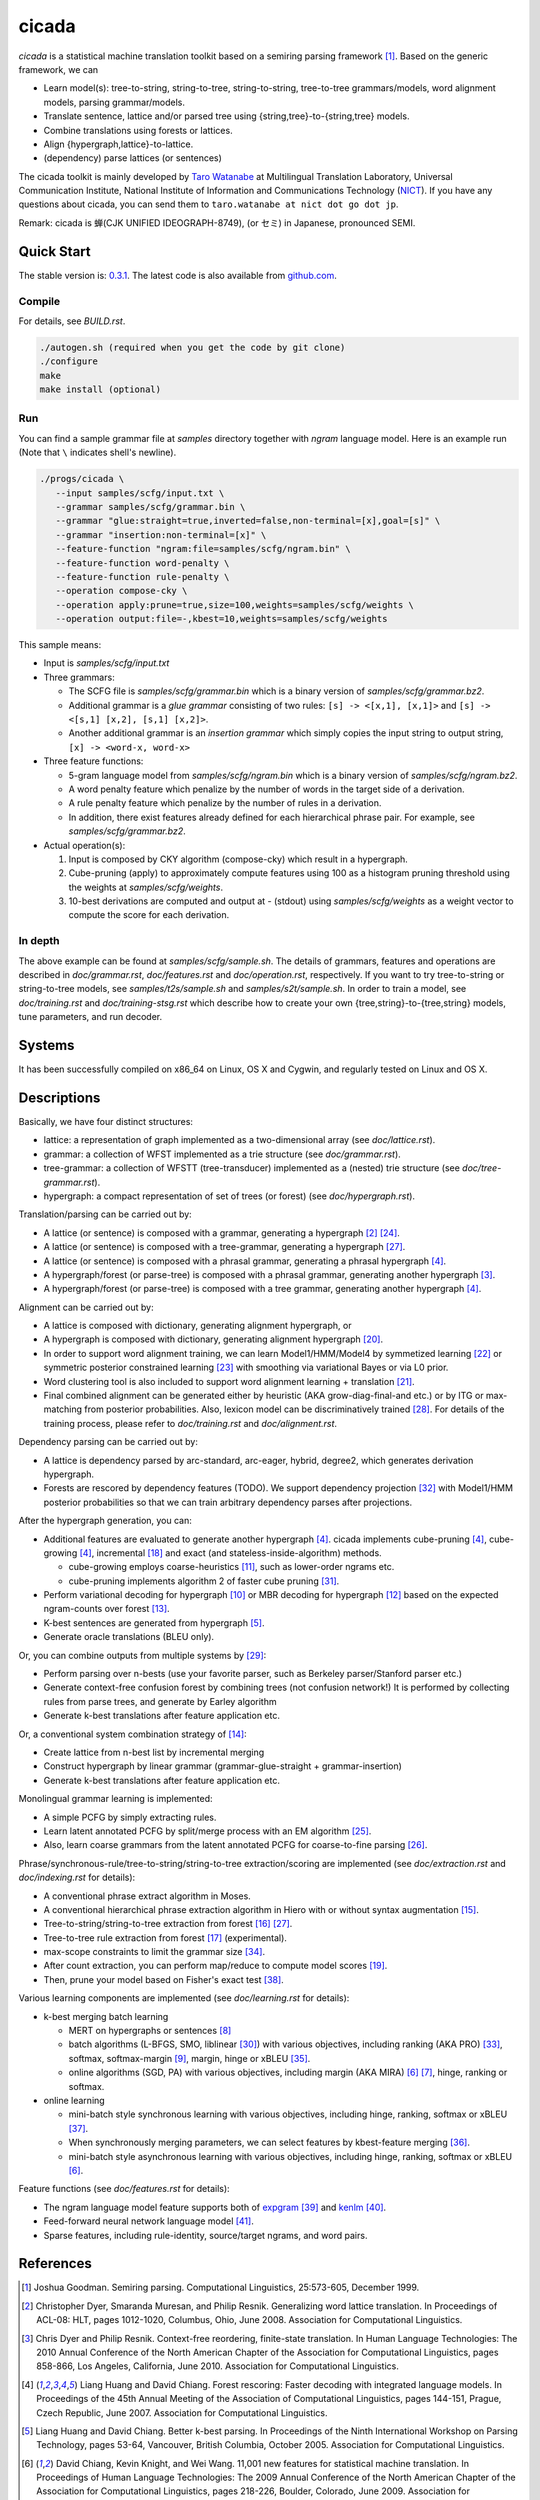 ========
 cicada
========

`cicada` is a statistical machine translation toolkit based on a
semiring parsing framework [1]_. Based on the generic framework, we
can

- Learn model(s): tree-to-string, string-to-tree, string-to-string,
  tree-to-tree grammars/models, word alignment models, parsing
  grammar/models.
- Translate sentence, lattice and/or parsed tree using
  {string,tree}-to-{string,tree} models.
- Combine translations using forests or lattices.
- Align {hypergraph,lattice}-to-lattice.
- (dependency) parse lattices (or sentences)

The cicada toolkit is mainly developed by
`Taro Watanabe <http://www2.nict.go.jp/univ-com/multi_trans/member/t_watana>`_
at Multilingual Translation Laboratory, Universal Communication
Institute, National Institute of Information and Communications
Technology (`NICT <http://www.nict.go.jp/en/index.html>`_).
If you have any questions about cicada, you can send them to
``taro.watanabe at nict dot go dot jp``.

Remark: cicada is 蝉(CJK UNIFIED IDEOGRAPH-8749), (or セミ) in Japanese, pronounced SEMI.

Quick Start
-----------

The stable version is: `0.3.1 <http://www2.nict.go.jp/univ-com/multi_trans/cicada/cicada-0.3.1.tar.gz>`_.
The latest code is also available from `github.com <http://github.com/tarowatanabe/cicada>`_.

Compile
```````

For details, see `BUILD.rst`.

.. code:: bash

   ./autogen.sh (required when you get the code by git clone)
   ./configure
   make
   make install (optional)

Run
```

You can find a sample grammar file at *samples* directory together with
*ngram* language model. Here is an example run (Note that ``\`` indicates
shell's newline).

.. code:: bash

   ./progs/cicada \
      --input samples/scfg/input.txt \
      --grammar samples/scfg/grammar.bin \
      --grammar "glue:straight=true,inverted=false,non-terminal=[x],goal=[s]" \
      --grammar "insertion:non-terminal=[x]" \
      --feature-function "ngram:file=samples/scfg/ngram.bin" \
      --feature-function word-penalty \
      --feature-function rule-penalty \
      --operation compose-cky \
      --operation apply:prune=true,size=100,weights=samples/scfg/weights \
      --operation output:file=-,kbest=10,weights=samples/scfg/weights

This sample means:

- Input is `samples/scfg/input.txt`
- Three grammars:

  - The SCFG file is `samples/scfg/grammar.bin` which is a
    binary version of `samples/scfg/grammar.bz2`.
  - Additional grammar is a `glue grammar` consisting of two rules:
    ``[s] -> <[x,1], [x,1]>`` and ``[s] -> <[s,1] [x,2], [s,1] [x,2]>``.
  - Another additional grammar is an `insertion grammar` which simply
    copies the input string to output string, ``[x] -> <word-x, word-x>``

- Three feature functions:

  - 5-gram language model from `samples/scfg/ngram.bin` which is a
    binary version of `samples/scfg/ngram.bz2`.
  - A word penalty feature which penalize by the number of words in
    the target side of a derivation.
  - A rule penalty feature which penalize by the number of rules in a
    derivation.
  - In addition, there exist features already defined for each
    hierarchical phrase pair. For example, see `samples/scfg/grammar.bz2`.

- Actual operation(s):

  1. Input is composed by CKY algorithm (compose-cky) which result
     in a hypergraph.
  2. Cube-pruning (apply) to approximately compute features using 100
     as a histogram pruning threshold using the weights at
     `samples/scfg/weights`.
  3. 10-best derivations are computed and output at
     `-` (stdout) using `samples/scfg/weights` as a
     weight vector to compute the score for each derivation.

In depth
````````

The above example can be found at `samples/scfg/sample.sh`. The
details of grammars, features and operations are described in
`doc/grammar.rst`, `doc/features.rst` and `doc/operation.rst`, respectively.
If you want to try tree-to-string or string-to-tree models, see
`samples/t2s/sample.sh` and `samples/s2t/sample.sh`.
In order to train a model, see `doc/training.rst` and
`doc/training-stsg.rst` which describe how to create your own
{tree,string}-to-{tree,string} models, tune parameters, and run
decoder.

Systems
-------

It has been successfully compiled on x86\_64 on Linux, OS X and
Cygwin, and regularly tested on Linux and OS X.

Descriptions
------------

Basically, we have four distinct structures:

- lattice: a representation of graph implemented as a
  two-dimensional array (see `doc/lattice.rst`).
- grammar: a collection of WFST implemented as a trie structure
  (see `doc/grammar.rst`).
- tree-grammar: a collection of WFSTT (tree-transducer) implemented
  as a (nested) trie structure (see `doc/tree-grammar.rst`).
- hypergraph: a compact representation of set of trees (or forest)
  (see `doc/hypergraph.rst`).

Translation/parsing can be carried out by:

- A lattice (or sentence) is composed with a grammar, generating a
  hypergraph [2]_ [24]_.
- A lattice (or sentence) is composed with a tree-grammar,
  generating a hypergraph [27]_.
- A lattice (or sentence) is composed with a phrasal grammar,
  generating a phrasal hypergraph [4]_.
- A hypergraph/forest (or parse-tree) is composed with a phrasal
  grammar, generating another hypergraph [3]_.
- A hypergraph/forest (or parse-tree) is composed with a tree
  grammar, generating another hypergraph [4]_.

Alignment can be carried out by:

- A lattice is composed with dictionary, generating alignment
  hypergraph, or
- A hypergraph is composed with dictionary, generating alignment
  hypergraph [20]_.
- In order to support word alignment training, we can learn
  Model1/HMM/Model4 by symmetized learning [22]_ or
  symmetric posterior constrained learning [23]_ with smoothing via
  variational Bayes or via L0 prior.
- Word clustering tool is also included to support word alignment
  learning + translation [21]_.
- Final combined alignment can be generated either by heuristic
  (AKA grow-diag-final-and etc.) or by ITG or max-matching from
  posterior probabilities.
  Also, lexicon model can be discriminatively trained [28]_.
  For details of the training process, please refer to
  `doc/training.rst` and `doc/alignment.rst`.

Dependency parsing can be carried out by:

- A lattice is dependency parsed by arc-standard, arc-eager, hybrid, degree2,
  which generates derivation hypergraph.
- Forests are rescored by dependency features (TODO).
  We support dependency projection [32]_ with Model1/HMM posterior
  probabilities so that we can train arbitrary dependency parses
  after projections.

After the hypergraph generation, you can:

- Additional features are evaluated to generate another hypergraph [4]_.
  cicada implements cube-pruning [4]_, cube-growing [4]_,
  incremental [18]_ and exact (and stateless-inside-algorithm)
  methods.

  * cube-growing employs coarse-heuristics [11]_, such as lower-order
    ngrams etc.
  * cube-pruning implements algorithm 2 of faster cube pruning [31]_.
  
- Perform variational decoding for hypergraph [10]_ or MBR decoding for hypergraph [12]_
  based on the expected ngram-counts over forest [13]_.
- K-best sentences are generated from hypergraph [5]_.
- Generate oracle translations (BLEU only).

Or, you can combine outputs from multiple systems by [29]_:

- Perform parsing over n-bests (use your favorite parser, such as
  Berkeley parser/Stanford parser etc.)
- Generate context-free confusion forest by combining trees (not confusion network!)
  It is performed by collecting rules from parse trees, and
  generate by Earley algorithm
- Generate k-best translations after feature application etc.

Or, a conventional system combination strategy of [14]_:

- Create lattice from n-best list by incremental merging
- Construct hypergraph by linear grammar (grammar-glue-straight + grammar-insertion)
- Generate k-best translations after feature application etc.

Monolingual grammar learning is implemented:

- A simple PCFG by simply extracting rules.
- Learn latent annotated PCFG by split/merge process with an EM
  algorithm [25]_.
- Also, learn coarse grammars from the latent annotated PCFG for
  coarse-to-fine parsing [26]_.

Phrase/synchronous-rule/tree-to-string/string-to-tree
extraction/scoring are implemented (see `doc/extraction.rst` and
`doc/indexing.rst` for details):

- A conventional phrase extract algorithm in Moses.
- A conventional hierarchical phrase extraction algorithm in Hiero
  with or without syntax augmentation [15]_.
- Tree-to-string/string-to-tree extraction from forest [16]_ [27]_.
- Tree-to-tree rule extraction from forest [17]_ (experimental).
- max-scope constraints to limit the grammar size [34]_.
- After count extraction, you can perform map/reduce to compute
  model scores [19]_.
- Then, prune your model based on Fisher's exact test [38]_.

Various learning components are implemented (see `doc/learning.rst`
for details):

- k-best merging batch learning

  * MERT on hypergraphs or sentences [8]_
  * batch algorithms (L-BFGS, SMO, liblinear [30]_) with various
    objectives, including ranking (AKA PRO) [33]_, softmax,
    softmax-margin [9]_, margin, hinge or xBLEU [35]_.
  * online algorithms (SGD, PA) with various objectives, including
    margin (AKA MIRA) [6]_ [7]_, hinge, ranking or softmax.

- online learning

  * mini-batch style synchronous learning with various objectives,
    including hinge, ranking, softmax or xBLEU [37]_.
  * When synchronously merging parameters, we can select features by
    kbest-feature merging [36]_.
  * mini-batch style asynchronous learning with various objectives,
    including hinge, ranking, softmax or xBLEU [6]_.

Feature functions (see `doc/features.rst` for details):

- The ngram language model feature supports both of
  `expgram <http://www2.nict.go.jp/univ-com/multi_trans/expgram>`_ [39]_ and
  `kenlm <http://kheafield.com/code/kenlm/>`_ [40]_.
- Feed-forward neural network language model [41]_.
- Sparse features, including rule-identity, source/target ngrams, and
  word pairs.

References
----------

.. [1]   Joshua Goodman. Semiring parsing. Computational Linguistics,
	 25:573-605, December 1999.

.. [2]	 Christopher Dyer, Smaranda Muresan, and Philip
	 Resnik. Generalizing word lattice translation. In Proceedings
	 of ACL-08: HLT, pages 1012-1020, Columbus, Ohio,
	 June 2008. Association for Computational Linguistics.

.. [3]	 Chris Dyer and Philip Resnik. Context-free reordering,
	 finite-state translation. In Human Language Technologies: The
	 2010 Annual Conference of the North American Chapter of the
	 Association for Computational Linguistics, pages 858-866, Los
	 Angeles, California, June 2010. Association for Computational
	 Linguistics.

.. [4]	 Liang Huang and David Chiang. Forest rescoring: Faster
	 decoding with integrated language models. In Proceedings of
	 the 45th Annual Meeting of the Association of Computational
	 Linguistics, pages 144-151, Prague, Czech Republic,
	 June 2007. Association for Computational Linguistics.

.. [5]	 Liang Huang and David Chiang. Better k-best parsing. In
	 Proceedings of the Ninth International Workshop on Parsing
	 Technology, pages 53-64, Vancouver, British Columbia,
	 October 2005. Association for Computational Linguistics.

.. [6]	 David Chiang, Kevin Knight, and Wei Wang. 11,001 new features
	 for statistical machine translation. In Proceedings of Human
	 Language Technologies: The 2009 Annual Conference of the
	 North American Chapter of the Association for Computational
	 Linguistics, pages 218-226, Boulder, Colorado,
	 June 2009. Association for Computational Linguistics.

.. [7]	 Taro Watanabe, Jun Suzuki, Hajime Tsukada, and Hideki
	 Isozaki. Online large-margin training for statistical machine
	 translation. In Proceedings of the 2007 Joint Conference on
	 Empirical Methods in Natural Language Processing and
	 Computational Natural Language Learning (EMNLP-CoNLL), pages
	 764-773, Prague, Czech Republic, June 2007. Association for
	 Computational Linguistics.

.. [8]	 Shankar Kumar, Wolfgang Macherey, Chris Dyer, and Franz
	 Och. Efficient minimum error rate training and minimum
	 bayes-risk decoding for translation hypergraphs and
	 lattices. In Proceedings of the Joint Conference of the 47th
	 Annual Meeting of the ACL and the 4th International Joint
	 Conference on Natural Language Processing of the AFNLP, pages
	 163-171, Suntec, Singapore, August 2009. Association for
	 Computational Linguistics.

.. [9]	 Kevin Gimpel and Noah A. Smith. Softmax-margin crfs: Training
	 log-linear models with cost functions. In Human Language
	 Technologies: The 2010 Annual Conference of the North
	 American Chapter of the Association for Computational
	 Linguistics, pages 733-736, Los Angeles, California,
	 June 2010. Association for Computational Linguistics.

.. [10]	 Zhifei Li, Jason Eisner, and Sanjeev Khudanpur. Variational
	 decoding for statistical machine translation. In Proceedings
	 of the Joint Conference of the 47th Annual Meeting of the ACL
	 and the 4th International Joint Conference on Natural
	 Language Processing of the AFNLP, pages 593-601, Suntec,
	 Singapore, August 2009. Association for Computational
	 Linguistics.

.. [11]	 David Vilar and Hermann Ney. On lm heuristics for the cube
	 growing algorithm. In Annual Conference of the European
	 Association for Machine Translation, pages 242-249,
	 Barcelona, Spain, May 2009.

.. [12]	 John DeNero, David Chiang, and Kevin Knight. Fast consensus
	 decoding over translation forests. In Proceedings of the
	 Joint Conference of the 47th Annual Meeting of the ACL and
	 the 4th International Joint Conference on Natural Language
	 Processing of the AFNLP, pages 567-575, Suntec, Singapore,
	 August 2009. Association for Computational Linguistics.

.. [13]	 John DeNero, Shankar Kumar, Ciprian Chelba, and Franz
	 Och. Model combination for machine translation. In Human
	 Language Technologies: The 2010 Annual Conference of the
	 North American Chapter of the Association for Computational
	 Linguistics, pages 975-983, Los Angeles, California,
	 June 2010. Association for Computational Linguistics.

.. [14]	 Antti-Veikko Rosti, Bing Zhang, Spyros Matsoukas, and Richard
	 Schwartz. Incremental hypothesis alignment with flexible
	 matching for building confusion networks: BBN system
	 description for WMT09 system combination task. In Proceedings
	 of the Fourth Workshop on Statistical Machine Translation,
	 pages 61-65, Athens, Greece, March 2009. Association for
	 Computational Linguistics.

.. [15]	 Andreas Zollmann and Stephan Vogel. New parameterizations and
	 features for pscfg-based machine translation. In Proceedings
	 of the 4th Workshop on Syntax and Structure in Statistical
	 Translation, pages 110-117, Beijing, China,
	 August 2010. Coling 2010 Organizing Committee.

.. [16]	 Haitao Mi and Liang Huang. Forest-based translation rule
	 extraction. In Proceedings of the 2008 Conference on
	 Empirical Methods in Natural Language Processing, pages
	 206-214, Honolulu, Hawaii, October 2008. Association for
	 Computational Linguistics.

.. [17]	 Yang Liu, Yajuan Lü, and Qun Liu. Improving tree-to-tree
	 translation with packed forests. In Proceedings of the Joint
	 Conference of the 47th Annual Meeting of the ACL and the 4th
	 International Joint Conference on Natural Language Processing
	 of the AFNLP, pages 558-566, Suntec, Singapore,
	 August 2009. Association for Computational Linguistics.

.. [18]	 Liang Huang and Haitao Mi. Efficient incremental decoding for
	 tree-to-string translation. In Proceedings of the 2010
	 Conference on Empirical Methods in Natural Language
	 Processing, pages 273-283, Cambridge, MA,
	 October 2010. Association for Computational Linguistics.

.. [19]	 Chris Dyer, Aaron Cordova, Alex Mont, and Jimmy Lin. Fast,
	 easy, and cheap: Construction of statistical machine
	 translation models with MapReduce. In Proceedings of the
	 Third Workshop on Statistical Machine Translation, pages
	 199-207, Columbus, Ohio, June 2008. Association for
	 Computational Linguistics.

.. [20]	 Jason Riesa and Daniel Marcu. Hierarchical search for word
	 alignment. In Proceedings of the 48th Annual Meeting of the
	 Association for Computational Linguistics, pages 157-166,
	 Uppsala, Sweden, July 2010. Association for Computational
	 Linguistics.

.. [21]	 Jakob Uszkoreit and Thorsten Brants. Distributed word
	 clustering for large scale class-based language modeling in
	 machine translation. In Proceedings of ACL-08: HLT, pages
	 755-762, Columbus, Ohio, June 2008. Association for
	 Computational Linguistics.

.. [22]	 Percy Liang, Ben Taskar, and Dan Klein. Alignment by
	 agreement. In Proceedings of the Human Language Technology
	 Conference of the NAACL, Main Conference, pages 104-111, New
	 York City, USA, June 2006. Association for Computational
	 Linguistics.

.. [23]	 Kuzman Ganchev, João V. Graça, and Ben Taskar. Better
	 alignments = better translations? In Proceedings of ACL-08:
	 HLT, pages 986-993, Columbus, Ohio, June 2008. Association
	 for Computational Linguistics.

.. [24]	 Dan Klein and Christopher D. Manning. Parsing and
	 hypergraphs. In IN IWPT, pages 123-134, 2001.

.. [25]	 Slav Petrov, Leon Barrett, Romain Thibaux, and Dan
	 Klein. Learning accurate, compact, and interpretable tree
	 annotation. In Proceedings of the 21st International
	 Conference on Computational Linguistics and 44th Annual
	 Meeting of the Association for Computational Linguistics,
	 pages 433-440, Sydney, Australia, July 2006. Association for
	 Computational Linguistics.

.. [26]	 Slav Petrov and Dan Klein. Improved inference for
	 unlexicalized parsing. In Human Language Technologies 2007:
	 The Conference of the North American Chapter of the
	 Association for Computational Linguistics; Proceedings of the
	 Main Conference, pages 404-411, Rochester, New York,
	 April 2007. Association for Computational Linguistics.

.. [27]	 Michel Galley, Mark Hopkins, Kevin Knight, and Daniel
	 Marcu. What's in a translation rule? In Daniel Marcu Susan
	 Dumais and Salim Roukos, editors, HLT-NAACL 2004: Main
	 Proceedings, pages 273-280, Boston, Massachusetts, USA, May
	 2 - May 7 2004. Association for Computational Linguistics.

.. [28]	 Arne Mauser, Saša Hasan, and Hermann Ney. Extending
	 statistical machine translation with discriminative and
	 trigger-based lexicon models. In Proceedings of the 2009
	 Conference on Empirical Methods in Natural Language
	 Processing, pages 210-218, Singapore,
	 August 2009. Association for Computational Linguistics.

.. [29]	 Taro Watanabe and Eiichiro Sumita. Machine translation system
	 combination by confusion forest. In Proceedings of the 49th
	 Annual Meeting of the Association for Computational
	 Linguistics: Human Language Technologies, pages 1249-1257,
	 Portland, Oregon, USA, June 2011. Association for
	 Computational Linguistics.

.. [30]	 Rong-En Fan, Kai-Wei Chang, Cho-Jui Hsieh, Xiang-Rui Wang,
	 and Chih-Jen Lin. LIBLINEAR: A library for large linear
	 classification. Journal of Machine Learning Research,
	 9:1871-1874, 2008.

.. [31]	 Andrea Gesmundo and James Henderson. Faster Cube Pruning. In
	 Marcello Federico, Ian Lane, Michael Paul, and François Yvon,
	 editors, Proceedings of the seventh International Workshop on
	 Spoken Language Translation (IWSLT), pages 267-274, 2010.

.. [32]	 Wenbin Jiang and Qun Liu. Dependency parsing and projection
	 based on word-pair classification. In Proceedings of the 48th
	 Annual Meeting of the Association for Computational
	 Linguistics, pages 12-20, Uppsala, Sweden,
	 July 2010. Association for Computational Linguistics.

.. [33]	 Mark Hopkins and Jonathan May. Tuning as ranking. In
	 Proceedings of the 2011 Conference on Empirical Methods in
	 Natural Language Processing, pages 1352-1362, Edinburgh,
	 Scotland, UK., July 2011. Association for Computational
	 Linguistics.

.. [34]	 Mark Hopkins and Greg Langmead. SCFG decoding without
	 binarization. In Proceedings of the 2010 Conference on
	 Empirical Methods in Natural Language Processing, pages
	 646-655, Cambridge, MA, October 2010. Association for
	 Computational Linguistics.

.. [35]	 Antti-Veikko Rosti, Bing Zhang, Spyros Matsoukas, and Richard
	 Schwartz. Expected bleu training for graphs: Bbn system
	 description for wmt11 system combination task. In Proceedings
	 of the Sixth Workshop on Statistical Machine Translation,
	 pages 159-165, Edinburgh, Scotland, July 2011. Association
	 for Computational Linguistics.

.. [36]	 Patrick Simianer, Stefan Riezler, and Chris Dyer. Joint
	 feature selection in distributed stochastic learning for
	 large-scale discriminative training in smt. In Proceedings of
	 the 50th Annual Meeting of the Association for Computational
	 Linguistics (Volume 1: Long Papers), pages 11-21, Jeju
	 Island, Korea, July 2012. Association for Computational
	 Linguistics.

.. [37]	 Taro Watanabe. Optimized online rank learning for machine
	 translation. In Proceedings of the 2012 Conference of the
	 North American Chapter of the Association for Computational
	 Linguistics: Human Language Technologies, pages 253-262,
	 Montréal, Canada, June 2012. Association for Computational
	 Linguistics.

.. [38]	 Howard Johnson, Joel Martin, George Foster, and Roland
	 Kuhn. Improving translation quality by discarding most of the
	 phrasetable. In Proceedings of the 2007 Joint Conference on
	 Empirical Methods in Natural Language Processing and
	 Computational Natural Language Learning (EMNLP-CoNLL), pages
	 967-975, Prague, Czech Republic, June 2007. Association for
	 Computational Linguistics.

.. [39]	 Taro Watanabe, Hajime Tsukada, and Hideki Isozaki. A succinct
	 n-gram language model. In Proceedings of the ACL-IJCNLP 2009
	 Conference Short Papers, pages 341-344, Suntec, Singapore,
	 August 2009. Association for Computational Linguistics.

.. [40]	 Kenneth Heafield. Kenlm: Faster and smaller language model
	 queries. In Proceedings of the Sixth Workshop on Statistical
	 Machine Translation, pages 187-197, Edinburgh, Scotland,
	 July 2011. Association for Computational Linguistics.

.. [41] Ashish Vaswani, Yinggong Zhao, Victoria Fossum, and David
	Chiang. Decoding with large-scale neural language models
	improves translation. In Proceedings of the 2013 Conference on
	Empirical Methods in Natural Language Processing, pages
	1387-1392, Seattle, Washington, USA, October 2013. Association
	for Computational Linguistics.
